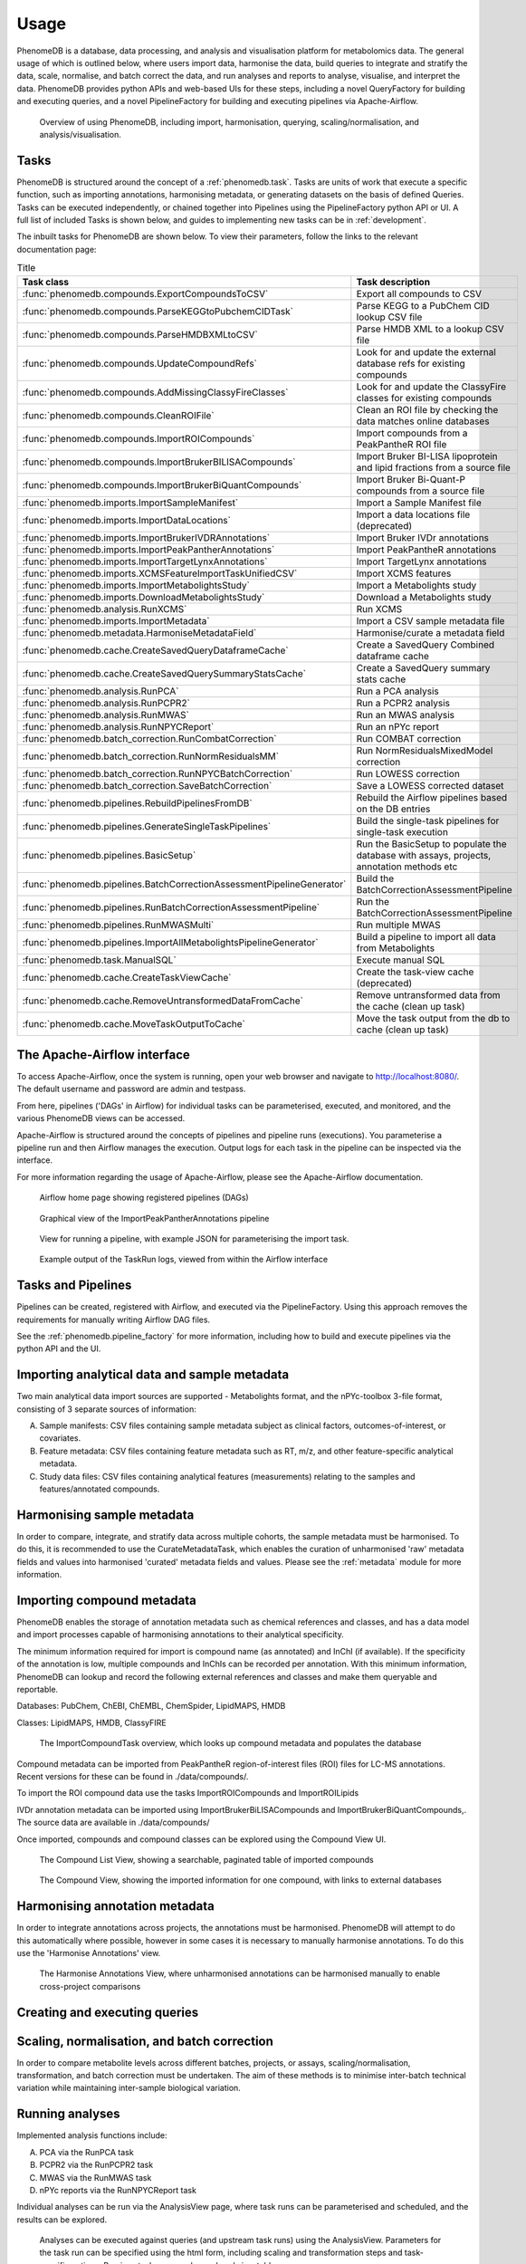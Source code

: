 .. _usage:

Usage
=====

PhenomeDB is a database, data processing, and analysis and visualisation platform for metabolomics data. The general usage of which is outlined below, where users import data, harmonise the data, build queries to integrate and stratify the data, scale, normalise, and batch correct the data, and run analyses and reports to analyse, visualise, and interpret the data. PhenomeDB provides python APIs and web-based UIs for these steps, including a novel QueryFactory for building and executing queries, and a novel PipelineFactory for building and executing pipelines via Apache-Airflow.

.. figure:: ./_images/method-development-overview.png
  :width: 400
  :alt: PhenomeDB usage overview

  Overview of using PhenomeDB, including import, harmonisation, querying, scaling/normalisation, and analysis/visualisation.

Tasks
-----

PhenomeDB is structured around the concept of a :ref:`phenomedb.task`. Tasks are units of work that execute a specific function, such as importing annotations, harmonising metadata, or generating datasets on the basis of defined Queries. Tasks can be executed independently, or chained together into Pipelines using the PipelineFactory python API or UI. A full list of included Tasks is shown below, and guides to implementing new tasks can be in :ref:`development`.

The inbuilt tasks for PhenomeDB are shown below. To view their parameters, follow the links to the relevant documentation page:

.. list-table:: Title
   :widths: 50 50
   :header-rows: 1

   * - Task class
     - Task description
   * - :func:`phenomedb.compounds.ExportCompoundsToCSV`
     - Export all compounds to CSV
   * - :func:`phenomedb.compounds.ParseKEGGtoPubchemCIDTask`
     - Parse KEGG to a PubChem CID lookup CSV file
   * - :func:`phenomedb.compounds.ParseHMDBXMLtoCSV`
     - Parse HMDB XML to a lookup CSV file
   * - :func:`phenomedb.compounds.UpdateCompoundRefs`
     - Look for and update the external database refs for existing compounds
   * - :func:`phenomedb.compounds.AddMissingClassyFireClasses`
     - Look for and update the ClassyFire classes for existing compounds
   * - :func:`phenomedb.compounds.CleanROIFile`
     - Clean an ROI file by checking the data matches online databases
   * - :func:`phenomedb.compounds.ImportROICompounds`
     - Import compounds from a PeakPantheR ROI file
   * - :func:`phenomedb.compounds.ImportBrukerBILISACompounds`
     - Import Bruker BI-LISA lipoprotein and lipid fractions from a source file
   * - :func:`phenomedb.compounds.ImportBrukerBiQuantCompounds`
     - Import Bruker Bi-Quant-P compounds from a source file
   * - :func:`phenomedb.imports.ImportSampleManifest`
     - Import a Sample Manifest file
   * - :func:`phenomedb.imports.ImportDataLocations`
     - Import a data locations file (deprecated)
   * - :func:`phenomedb.imports.ImportBrukerIVDRAnnotations`
     - Import Bruker IVDr annotations
   * - :func:`phenomedb.imports.ImportPeakPantherAnnotations`
     - Import PeakPantheR annotations
   * - :func:`phenomedb.imports.ImportTargetLynxAnnotations`
     - Import TargetLynx annotations
   * - :func:`phenomedb.imports.XCMSFeatureImportTaskUnifiedCSV`
     - Import XCMS features
   * - :func:`phenomedb.imports.ImportMetabolightsStudy`
     - Import a Metabolights study
   * - :func:`phenomedb.imports.DownloadMetabolightsStudy`
     - Download a Metabolights study
   * - :func:`phenomedb.analysis.RunXCMS`
     - Run XCMS
   * - :func:`phenomedb.imports.ImportMetadata`
     - Import a CSV sample metadata file
   * - :func:`phenomedb.metadata.HarmoniseMetadataField`
     - Harmonise/curate a metadata field
   * - :func:`phenomedb.cache.CreateSavedQueryDataframeCache`
     - Create a SavedQuery Combined dataframe cache
   * - :func:`phenomedb.cache.CreateSavedQuerySummaryStatsCache`
     - Create a SavedQuery summary stats cache
   * - :func:`phenomedb.analysis.RunPCA`
     - Run a PCA analysis
   * - :func:`phenomedb.analysis.RunPCPR2`
     - Run a PCPR2 analysis
   * - :func:`phenomedb.analysis.RunMWAS`
     - Run an MWAS analysis
   * - :func:`phenomedb.analysis.RunNPYCReport`
     - Run an nPYc report
   * - :func:`phenomedb.batch_correction.RunCombatCorrection`
     - Run COMBAT correction
   * - :func:`phenomedb.batch_correction.RunNormResidualsMM`
     - Run NormResidualsMixedModel correction
   * - :func:`phenomedb.batch_correction.RunNPYCBatchCorrection`
     - Run LOWESS correction
   * - :func:`phenomedb.batch_correction.SaveBatchCorrection`
     - Save a LOWESS corrected dataset
   * - :func:`phenomedb.pipelines.RebuildPipelinesFromDB`
     - Rebuild the Airflow pipelines based on the DB entries
   * - :func:`phenomedb.pipelines.GenerateSingleTaskPipelines`
     - Build the single-task pipelines for single-task execution
   * - :func:`phenomedb.pipelines.BasicSetup`
     - Run the BasicSetup to populate the database with assays, projects, annotation methods etc
   * - :func:`phenomedb.pipelines.BatchCorrectionAssessmentPipelineGenerator`
     - Build the BatchCorrectionAssessmentPipeline
   * - :func:`phenomedb.pipelines.RunBatchCorrectionAssessmentPipeline`
     - Run the BatchCorrectionAssessmentPipeline
   * - :func:`phenomedb.pipelines.RunMWASMulti`
     - Run multiple MWAS
   * - :func:`phenomedb.pipelines.ImportAllMetabolightsPipelineGenerator`
     - Build a pipeline to import all data from Metabolights
   * - :func:`phenomedb.task.ManualSQL`
     - Execute manual SQL
   * - :func:`phenomedb.cache.CreateTaskViewCache`
     - Create the task-view cache (deprecated)
   * - :func:`phenomedb.cache.RemoveUntransformedDataFromCache`
     - Remove untransformed data from the cache (clean up task)
   * - :func:`phenomedb.cache.MoveTaskOutputToCache`
     - Move the task output from the db to cache (clean up task)

The Apache-Airflow interface
----------------------------

To access Apache-Airflow, once the system is running, open your web browser and navigate to http://localhost:8080/. The default username and password are admin and testpass.

From here, pipelines ('DAGs' in Airflow) for individual tasks can be parameterised, executed, and monitored, and the various PhenomeDB views can be accessed.

Apache-Airflow is structured around the concepts of pipelines and pipeline runs (executions). You parameterise a pipeline run and then Airflow manages the execution. Output logs for each task in the pipeline can be inspected via the interface.

For more information regarding the usage of Apache-Airflow, please see the Apache-Airflow documentation.

.. figure:: ./_images/airflow-ui-1.png
  :width: 600
  :alt: Airflow UI home

  Airflow home page showing registered pipelines (DAGs)

.. figure:: ./_images/airflow-ui-2.png
  :width: 600
  :alt: Airflow Pipeline Overview

  Graphical view of the ImportPeakPantherAnnotations pipeline

.. figure:: ./_images/airflow-ui-3.png
  :width: 600
  :alt: Airflow Run Pipeline

  View for running a pipeline, with example JSON for parameterising the import task.

.. figure:: ./_images/airflow-ui-4.png
  :width: 600
  :alt: Airflow Logs example

  Example output of the TaskRun logs, viewed from within the Airflow interface

Tasks and Pipelines
-------------------

Pipelines can be created, registered with Airflow, and executed via the PipelineFactory. Using this approach removes the requirements for manually writing Airflow DAG files.

See the :ref:`phenomedb.pipeline_factory` for more information, including how to build and execute pipelines via the python API and the UI.

Importing analytical data and sample metadata
---------------------------------------------

Two main analytical data import sources are supported - Metabolights format, and the nPYc-toolbox 3-file format, consisting of 3 separate sources of information:

A. Sample manifests: CSV files containing sample metadata subject as clinical factors, outcomes-of-interest, or covariates.
B. Feature metadata: CSV files containing feature metadata such as RT, m/z, and other feature-specific analytical metadata.
C. Study data files: CSV files containing analytical features (measurements) relating to the samples and features/annotated compounds.



Harmonising sample metadata
---------------------------

In order to compare, integrate, and stratify data across multiple cohorts, the sample metadata must be harmonised. To do this, it is recommended to use the CurateMetadataTask, which enables the curation of unharmonised 'raw' metadata fields and values into harmonised 'curated' metadata fields and values. Please see the :ref:`metadata` module for more information.


Importing compound metadata
---------------------------

PhenomeDB enables the storage of annotation metadata such as chemical references and classes, and has a data model and import processes capable of harmonising annotations to their analytical specificity.

The minimum information required for import is compound name (as annotated) and InChI (if available). If the specificity of the annotation is low, multiple compounds and InChIs can be recorded per annotation. With this minimum information, PhenomeDB can lookup and record the following external references and classes and make them queryable and reportable.

Databases: PubChem, ChEBI, ChEMBL, ChemSpider, LipidMAPS, HMDB

Classes: LipidMAPS, HMDB, ClassyFIRE

.. figure:: ./_images/compound-task-overview.png
  :width: 600
  :alt: PhenomeDB ImportCompoundTask overview

  The ImportCompoundTask overview, which looks up compound metadata and populates the database

Compound metadata can be imported from PeakPantheR region-of-interest files (ROI) files for LC-MS annotations. Recent versions for these can be found in ./data/compounds/.

To import the ROI compound data use the tasks ImportROICompounds and ImportROILipids

IVDr annotation metadata can be imported using ImportBrukerBiLISACompounds and ImportBrukerBiQuantCompounds,. The source data are available in ./data/compounds/

Once imported, compounds and compound classes can be explored using the Compound View UI.

.. figure:: ./_images/compound-list-view.png
  :width: 600
  :alt: PhenomeDB Compound List View

  The Compound List View, showing a searchable, paginated table of imported compounds

.. figure:: ./_images/compound-view-example.png
  :width: 600
  :alt: PhenomeDB Compound View

  The Compound View, showing the imported information for one compound, with links to external databases

Harmonising annotation metadata
-------------------------------

In order to integrate annotations across projects, the annotations must be harmonised. PhenomeDB will attempt to do this automatically where possible, however in some cases it is necessary to manually harmonise annotations. To do this use the 'Harmonise Annotations' view.

.. figure:: ./_images/manual-annotation-harmonisation-view.png
  :width: 600
  :alt: PhenomeDB manual annotation harmonisation

  The Harmonise Annotations View, where unharmonised annotations can be harmonised manually to enable cross-project comparisons



Creating and executing queries
------------------------------


Scaling, normalisation, and batch correction
--------------------------------------------

In order to compare metabolite levels across different batches, projects, or assays, scaling/normalisation, transformation, and batch correction must be undertaken. The aim of these methods is to minimise inter-batch technical variation while maintaining inter-sample biological variation.

Running analyses
----------------

Implemented analysis functions include:

A. PCA via the RunPCA task
B. PCPR2 via the RunPCPR2 task
C. MWAS via the RunMWAS task
D. nPYc reports via the RunNPYCReport task

Individual analyses can be run via the AnalysisView page, where task runs can be parameterised and scheduled, and the results can be explored.

.. figure:: ./_images/analysis-view-list.png
  :width: 600
  :alt: PhenomeDB AnalysisView list

  Analyses can be executed against queries (and upstream task runs) using the AnalysisView. Parameters for the task run can be specified using the html form, including scaling and transformation steps and task-specific options. Previous task runs can be explored via a table.

The results of each analysis can be explored via a dedicated UI, with panels common to all analysis tasks with options to rerun the task, and options to download the input and output datasets.

.. figure:: ./_images/analysis-view-common.png
  :width: 600
  :alt: PhenomeDB AnalysisView common

  Each task run output view has the ability to re-run the task with new parameters, and explore and download the input and output datasets.

Each AnalysisTask also has specific charts and figures available to explore the results.

.. figure:: ./_images/pca-view.png
  :width: 650
  :alt: PhenomeDB RunPCA visualisation

  Interactive visualisation of PCA outputs, including A: Scree plot, B: control panel to control the chart options, C: 2D scores plots, D, E, F: loadings plots.

.. figure:: ./_images/pcpr2-view-1.png
  :width: 500
  :alt: PhenomeDB RunPCPr2 visualisation

  Visualisation of PCPR2 results


.. figure:: ./_images/MWAS-view-example.png
  :width: 650
  :alt: PhenomeDB RunMWAS visualisation

  Interactive visualisation of 1D MWAS outputs

.. figure:: ./_images/example-lneg-mwas-sex-comparison-consistent.png
  :width: 650
  :alt: PhenomeDB RunMWAS compare visualisation

  Interactive visualisation of MWAS comparison heatmaps, where the results of two MWAS analyses can be compared, in this case comparing the age-associated metabolites of males and females

